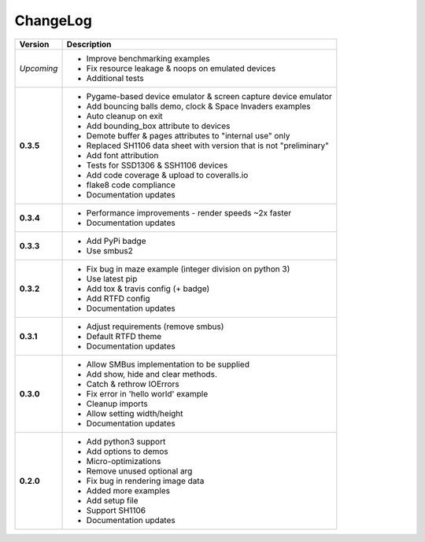ChangeLog
---------

+------------+---------------------------------------------------------------------+
| Version    | Description                                                         |
+============+=====================================================================+
| *Upcoming* | * Improve benchmarking examples                                     |
|            | * Fix resource leakage & noops on emulated devices                  |
|            | * Additional tests                                                  |
+------------+---------------------------------------------------------------------+
| **0.3.5**  | * Pygame-based device emulator & screen capture device emulator     |
|            | * Add bouncing balls demo, clock & Space Invaders examples          |
|            | * Auto cleanup on exit                                              |
|            | * Add bounding_box attribute to devices                             |
|            | * Demote buffer & pages attributes to "internal use" only           |
|            | * Replaced SH1106 data sheet with version that is not "preliminary" |
|            | * Add font attribution                                              |
|            | * Tests for SSD1306 & SSH1106 devices                               |
|            | * Add code coverage & upload to coveralls.io                        |
|            | * flake8 code compliance                                            |
|            | * Documentation updates                                             |
+------------+---------------------------------------------------------------------+
| **0.3.4**  | * Performance improvements - render speeds ~2x faster               |
|            | * Documentation updates                                             |
+------------+---------------------------------------------------------------------+
| **0.3.3**  | * Add PyPi badge                                                    |
|            | * Use smbus2                                                        |
+------------+---------------------------------------------------------------------+
| **0.3.2**  | * Fix bug in maze example (integer division on python 3)            |
|            | * Use latest pip                                                    |
|            | * Add tox & travis config (+ badge)                                 |
|            | * Add RTFD config                                                   |
|            | * Documentation updates                                             |
+------------+---------------------------------------------------------------------+
| **0.3.1**  | * Adjust requirements (remove smbus)                                |
|            | * Default RTFD theme                                                |
|            | * Documentation updates                                             |
+------------+---------------------------------------------------------------------+
| **0.3.0**  | * Allow SMBus implementation to be supplied                         |
|            | * Add show, hide and clear methods.                                 |
|            | * Catch & rethrow IOErrors                                          |
|            | * Fix error in 'hello world' example                                |
|            | * Cleanup imports                                                   |
|            | * Allow setting width/height                                        |
|            | * Documentation updates                                             |
+------------+---------------------------------------------------------------------+
| **0.2.0**  | * Add python3 support                                               |
|            | * Add options to demos                                              |
|            | * Micro-optimizations                                               |
|            | * Remove unused optional arg                                        |
|            | * Fix bug in rendering image data                                   |
|            | * Added more examples                                               |
|            | * Add setup file                                                    |
|            | * Support SH1106                                                    |
|            | * Documentation updates                                             |
+------------+---------------------------------------------------------------------+
